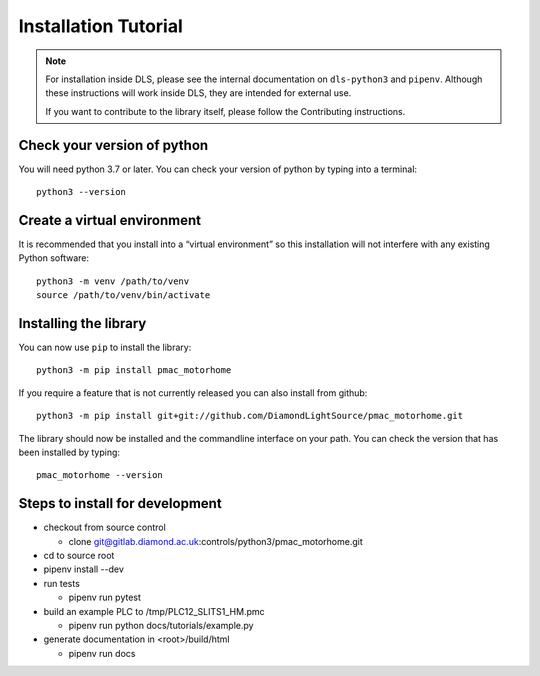 Installation Tutorial
=====================

.. note::

    For installation inside DLS, please see the internal documentation on
    ``dls-python3`` and ``pipenv``. Although these instructions will work
    inside DLS, they are intended for external use.

    If you want to contribute to the library itself, please follow
    the Contributing instructions.


Check your version of python
----------------------------

You will need python 3.7 or later. You can check your version of python by
typing into a terminal::

    python3 --version


Create a virtual environment
----------------------------

It is recommended that you install into a “virtual environment” so this
installation will not interfere with any existing Python software::

    python3 -m venv /path/to/venv
    source /path/to/venv/bin/activate


Installing the library
----------------------

You can now use ``pip`` to install the library::

    python3 -m pip install pmac_motorhome

If you require a feature that is not currently released you can also install
from github::

    python3 -m pip install git+git://github.com/DiamondLightSource/pmac_motorhome.git

The library should now be installed and the commandline interface on your path.
You can check the version that has been installed by typing::

    pmac_motorhome --version

Steps to install for development
--------------------------------
- checkout from source control

  - clone git@gitlab.diamond.ac.uk:controls/python3/pmac_motorhome.git
- cd to source root
- pipenv install --dev
- run tests

  - pipenv run pytest
- build an example PLC to /tmp/PLC12_SLITS1_HM.pmc

  - pipenv run python docs/tutorials/example.py
- generate documentation in <root>/build/html

  - pipenv run docs
